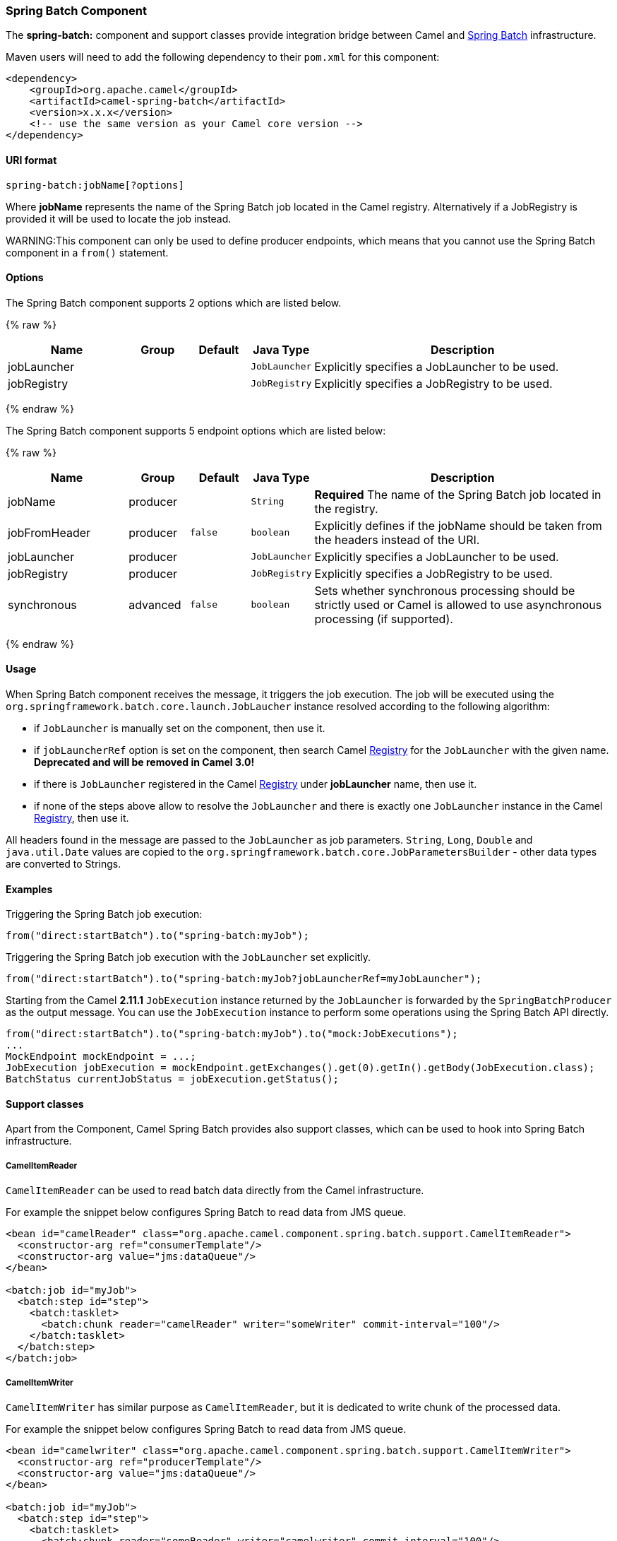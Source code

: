 [[SpringBatch-SpringBatchComponent]]
Spring Batch Component
~~~~~~~~~~~~~~~~~~~~~~

The *spring-batch:* component and support classes provide integration
bridge between Camel and http://www.springsource.org/spring-batch[Spring
Batch] infrastructure.

Maven users will need to add the following dependency to their `pom.xml`
for this component:

[source,xml]
------------------------------------------------------------
<dependency>
    <groupId>org.apache.camel</groupId>
    <artifactId>camel-spring-batch</artifactId>
    <version>x.x.x</version>
    <!-- use the same version as your Camel core version -->
</dependency>
------------------------------------------------------------

[[SpringBatch-URIformat]]
URI format
^^^^^^^^^^

[source,java]
------------------------------
spring-batch:jobName[?options]
------------------------------

Where *jobName* represents the name of the Spring Batch job located in
the Camel registry. Alternatively if a JobRegistry is provided it will be used 
to locate the job instead.

WARNING:This component can only be used to define producer endpoints, which
means that you cannot use the Spring Batch component in a `from()`
statement.

[[SpringBatch-Options]]
Options
^^^^^^^




// component options: START
The Spring Batch component supports 2 options which are listed below.



{% raw %}
[width="100%",cols="2,1,1m,1m,5",options="header"]
|=======================================================================
| Name | Group | Default | Java Type | Description
| jobLauncher |  |  | JobLauncher | Explicitly specifies a JobLauncher to be used.
| jobRegistry |  |  | JobRegistry | Explicitly specifies a JobRegistry to be used.
|=======================================================================
{% endraw %}
// component options: END








// endpoint options: START
The Spring Batch component supports 5 endpoint options which are listed below:

{% raw %}
[width="100%",cols="2,1,1m,1m,5",options="header"]
|=======================================================================
| Name | Group | Default | Java Type | Description
| jobName | producer |  | String | *Required* The name of the Spring Batch job located in the registry.
| jobFromHeader | producer | false | boolean | Explicitly defines if the jobName should be taken from the headers instead of the URI.
| jobLauncher | producer |  | JobLauncher | Explicitly specifies a JobLauncher to be used.
| jobRegistry | producer |  | JobRegistry | Explicitly specifies a JobRegistry to be used.
| synchronous | advanced | false | boolean | Sets whether synchronous processing should be strictly used or Camel is allowed to use asynchronous processing (if supported).
|=======================================================================
{% endraw %}
// endpoint options: END





[[SpringBatch-Usage]]
Usage
^^^^^

When Spring Batch component receives the message, it triggers the job
execution. The job will be executed using the
`org.springframework.batch.core.launch.JobLaucher` instance resolved
according to the following algorithm:

* if `JobLauncher` is manually set on the component, then use it.
* if `jobLauncherRef` option is set on the component, then search Camel
link:registry.html[Registry] for the `JobLauncher` with the given name.
*Deprecated and will be removed in Camel 3.0!*
* if there is `JobLauncher` registered in the Camel
link:registry.html[Registry] under *jobLauncher* name, then use it.
* if none of the steps above allow to resolve the `JobLauncher` and
there is exactly one `JobLauncher` instance in the Camel
link:registry.html[Registry], then use it.

All headers found in the message are passed to the `JobLauncher` as job
parameters. `String`, `Long`, `Double` and `java.util.Date` values are
copied to the `org.springframework.batch.core.JobParametersBuilder` -
other data types are converted to Strings.

[[SpringBatch-Examples]]
Examples
^^^^^^^^

Triggering the Spring Batch job execution:

[source,java]
---------------------------------------------------
from("direct:startBatch").to("spring-batch:myJob");
---------------------------------------------------

Triggering the Spring Batch job execution with the `JobLauncher` set
explicitly.

[source,java]
--------------------------------------------------------------------------------
from("direct:startBatch").to("spring-batch:myJob?jobLauncherRef=myJobLauncher");
--------------------------------------------------------------------------------

Starting from the Camel *2.11.1* `JobExecution` instance returned by the
`JobLauncher` is forwarded by the `SpringBatchProducer` as the output
message. You can use the `JobExecution` instance to perform some
operations using the Spring Batch API directly.

[source,java]
---------------------------------------------------------------------------------------------------
from("direct:startBatch").to("spring-batch:myJob").to("mock:JobExecutions");
...
MockEndpoint mockEndpoint = ...;
JobExecution jobExecution = mockEndpoint.getExchanges().get(0).getIn().getBody(JobExecution.class);
BatchStatus currentJobStatus = jobExecution.getStatus();
---------------------------------------------------------------------------------------------------

[[SpringBatch-Supportclasses]]
Support classes
^^^^^^^^^^^^^^^

Apart from the Component, Camel Spring Batch provides also support
classes, which can be used to hook into Spring Batch infrastructure.

[[SpringBatch-CamelItemReader]]
CamelItemReader
+++++++++++++++

`CamelItemReader` can be used to read batch data directly from the Camel
infrastructure.

For example the snippet below configures Spring Batch to read data from
JMS queue.

[source,xml]
-----------------------------------------------------------------------------------------------
<bean id="camelReader" class="org.apache.camel.component.spring.batch.support.CamelItemReader">
  <constructor-arg ref="consumerTemplate"/>
  <constructor-arg value="jms:dataQueue"/>
</bean>

<batch:job id="myJob">
  <batch:step id="step">
    <batch:tasklet>
      <batch:chunk reader="camelReader" writer="someWriter" commit-interval="100"/>
    </batch:tasklet>
  </batch:step>
</batch:job>
-----------------------------------------------------------------------------------------------

[[SpringBatch-CamelItemWriter]]
CamelItemWriter
+++++++++++++++

`CamelItemWriter` has similar purpose as `CamelItemReader`, but it is
dedicated to write chunk of the processed data.

For example the snippet below configures Spring Batch to read data from
JMS queue.

[source,xml]
-----------------------------------------------------------------------------------------------
<bean id="camelwriter" class="org.apache.camel.component.spring.batch.support.CamelItemWriter">
  <constructor-arg ref="producerTemplate"/>
  <constructor-arg value="jms:dataQueue"/>
</bean>

<batch:job id="myJob">
  <batch:step id="step">
    <batch:tasklet>
      <batch:chunk reader="someReader" writer="camelwriter" commit-interval="100"/>
    </batch:tasklet>
  </batch:step>
</batch:job>
-----------------------------------------------------------------------------------------------

[[SpringBatch-CamelItemProcessor]]
CamelItemProcessor
++++++++++++++++++

`CamelItemProcessor` is the implementation of Spring Batch
`org.springframework.batch.item.ItemProcessor` interface. The latter
implementation relays on
http://camel.apache.org/request-reply.html[Request Reply pattern] to
delegate the processing of the batch item to the Camel infrastructure.
The item to process is sent to the Camel endpoint as the body of the
message.

For example the snippet below performs simple processing of the batch
item using the http://camel.apache.org/direct.html[Direct endpoint] and
the http://camel.apache.org/simple.html[Simple expression language].

[source,xml]
-------------------------------------------------------------------------------------------------------------
<camel:camelContext>
  <camel:route>
    <camel:from uri="direct:processor"/>
    <camel:setExchangePattern pattern="InOut"/>
    <camel:setBody>
      <camel:simple>Processed ${body}</camel:simple>
    </camel:setBody>
  </camel:route>
</camel:camelContext>

<bean id="camelProcessor" class="org.apache.camel.component.spring.batch.support.CamelItemProcessor">
  <constructor-arg ref="producerTemplate"/>
  <constructor-arg value="direct:processor"/>
</bean>

<batch:job id="myJob">
  <batch:step id="step">
    <batch:tasklet>
      <batch:chunk reader="someReader" writer="someWriter" processor="camelProcessor" commit-interval="100"/>
    </batch:tasklet>
  </batch:step>
</batch:job>
-------------------------------------------------------------------------------------------------------------

[[SpringBatch-CamelJobExecutionListener]]
CamelJobExecutionListener
+++++++++++++++++++++++++

`CamelJobExecutionListener` is the implementation of the
`org.springframework.batch.core.JobExecutionListener` interface sending
job execution events to the Camel endpoint.

The `org.springframework.batch.core.JobExecution` instance produced by
the Spring Batch is sent as a body of the message. To distinguish
between before- and after-callbacks `SPRING_BATCH_JOB_EVENT_TYPE` header
is set to the `BEFORE` or `AFTER` value.

The example snippet below sends Spring Batch job execution events to the
JMS queue.

[source,xml]
-----------------------------------------------------------------------------------------------------------------------
<bean id="camelJobExecutionListener" class="org.apache.camel.component.spring.batch.support.CamelJobExecutionListener">
  <constructor-arg ref="producerTemplate"/>
  <constructor-arg value="jms:batchEventsBus"/>
</bean>

<batch:job id="myJob">
  <batch:step id="step">
    <batch:tasklet>
      <batch:chunk reader="someReader" writer="someWriter" commit-interval="100"/>
    </batch:tasklet>
  </batch:step>
  <batch:listeners>
    <batch:listener ref="camelJobExecutionListener"/>
  </batch:listeners>
</batch:job>
-----------------------------------------------------------------------------------------------------------------------
